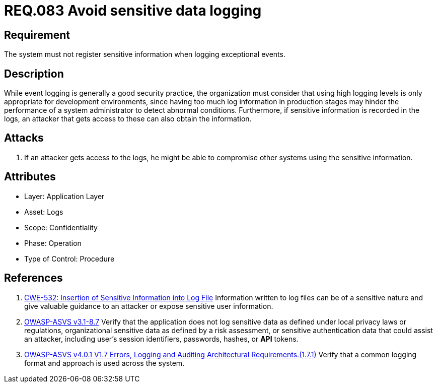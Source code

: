 :slug: rules/083/
:category: logs
:description: This document contains the details of the security requirements related to the definition and management of logs and events in the organization. This requirement establishes the importance of preventing logs from registering sensitive data in exceptional events.
:keywords: Logs, Sensitive, Events, Information, CWE, ASVS
:rules: yes

= REQ.083 Avoid sensitive data logging

== Requirement

The system must not register sensitive information
when logging exceptional events.

== Description

While event logging is generally a good security practice,
the organization must consider that using high logging levels
is only appropriate for development environments,
since having too much log information in production stages
may hinder the performance of a system administrator
to detect abnormal conditions.
Furthermore, if sensitive information is recorded in the logs,
an attacker that gets access to these can also obtain the information.

== Attacks

. If an attacker gets access to the logs,
he might be able to compromise other systems using the sensitive information.

== Attributes

* Layer: Application Layer
* Asset: Logs
* Scope: Confidentiality
* Phase: Operation
* Type of Control: Procedure

== References

. [[r1]] link:https://cwe.mitre.org/data/definitions/532.html[CWE-532: Insertion of Sensitive Information into Log File]
Information written to log files can be of a sensitive nature and give valuable
guidance to an attacker or expose sensitive user information.

. [[r2]] link:https://www.owasp.org/index.php/ASVS_V8_Error_Handling[OWASP-ASVS v3.1-8.7]
Verify that the application does not log sensitive data
as defined under local privacy laws or regulations,
organizational sensitive data as defined by a risk assessment,
or sensitive authentication data that could assist an attacker,
including user’s session identifiers, passwords, hashes, or *API* tokens.

. [[r3]] link:https://owasp.org/www-project-application-security-verification-standard/[OWASP-ASVS v4.0.1
V1.7 Errors, Logging and Auditing Architectural Requirements.(1.7.1)]
Verify that a common logging format and approach is used across the system.
